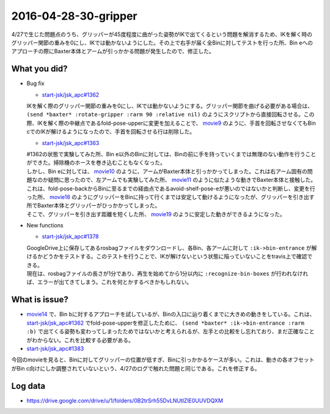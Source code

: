 2016-04-28-30-gripper
==========

4/27で生じた問題点のうち、グリッパーが45度程度に曲がった姿勢がIKで出てくるという問題を解消するため、IKを解く時のグリッパー関節の重みを0にし、IKでは動かないようにした。その上で右手が届く全Binに対してテストを行った所、Bin eへのアプローチの際にBaxter本体とアームが引っかかる問題が発生したので、修正した。

What you did?
-------------

- Bug fix

  - `start-jsk/jsk_apc#1362 <https://github.com/start-jsk/jsk_apc/pull/1362>`_
  | IKを解く際のグリッパー関節の重みを0にし、IKでは動かないようにする。グリッパー関節を曲げる必要がある場合は、 ``(send *baxter* :rotate-gripper :rarm 90 :relative nil)`` のようにスクリプトから直接回転させる。この際、IKを解く際の中継点であるfold-pose-upperに変更を加えることで、 `movie9 <https://drive.google.com/file/d/0B2trSrh55DvLWjJ2ODlPY3RySUE/view>`_ のように、手首を回転させなくてもBin cでのIKが解けるようになったので、手首を回転させる行は削除した。
  - `start-jsk/jsk_apc#1363 <https://github.com/start-jsk/jsk_apc/pull/1363>`_
  | #1362の状態で実験してみた所、Bin e以外のBinに対しては、Binの前に手を持っていくまでは無理のない動作を行うことができた。掃除機のホースを巻き込むこともなくなった。
  | しかし、Bin eに対しては、 `movie10 <https://drive.google.com/file/d/0B2trSrh55DvLbEsycGNCOUY2Ym8/view>`_ のように、アームがBaxter本体と引っかかってしまった。これは右アーム固有の問題なのか疑問に思ったので、左アームでも実験してみた所、 `movie11 <https://drive.google.com/file/d/0B2trSrh55DvLTjNyTmpfdGgyRGs/view>`_ のように似たような動きでBaxter本体と接触した。
  | これは、fold-pose-backからBinに至るまでの経由点であるavoid-shelf-pose-eが悪いのではないかと判断し、変更を行った所、 `movie18 <https://drive.google.com/file/d/0B2trSrh55DvLZGNYeEFlNDBzVjA/view>`_ のようにグリッパーをBinに持って行くまでは安定して動けるようになったが、グリッパーを引き出す所でBaxter本体とグリッパーがひっかかってしまった。
  | そこで、グリッパーを引き出す距離を短くした所、 `movie19 <https://drive.google.com/file/d/0B2trSrh55DvLcE8zZTFtMXE5Vkk/view>`_ のように安定した動きができるようになった。

- New functions

  - `start-jsk/jsk_apc#1378 <https://github.com/start-jsk/jsk_apc/pull/1378>`_
  | GoogleDrive上に保存してあるrosbagファイルをダウンロードし、各Bin、各アームに対して ``:ik->bin-entrance`` が解けるかどうかをテストする。このテストを行うことで、IKが解けないという状態に陥っていないことをtravis上で確認できる。
  | 現在は、rosbagファイルの長さが1分であり、再生を始めてから1分以内に ``:recognize-bin-boxes`` が行われなければ、エラーが出てきてしまう。これを何とかするべきかもしれない。

What is issue?
--------------

- `movie14 <https://drive.google.com/file/d/0B2trSrh55DvLS2g5SWZzY0hOeTA/view>`_ で、Bin bに対するアプローチを試しているが、Binの入口に辿り着くまでに大きめの動きをしている。これは、 `start-jsk/jsk_apc#1362 <https://github.com/start-jsk/jsk_apc/pull/1362>`_ でfold-pose-upperを修正したために、 ``(send *baxter* :ik->bin-entrance :rarm :b)`` で出てくる姿勢も変わってしまったためではないかと考えられるが、左手との比較をし忘れており、まだ正確なことがわからない。これを比較する必要がある。
- `start-jsk/jsk_apc#1383 <https://github.com/start-jsk/jsk_apc/issues/1383>`_
| 今回のmovieを見ると、Binに対してグリッパーの位置が低すぎ、Binに引っかかるケースが多い。これは、動きの各オフセットがBin c向けにしか調整されていないという、4/27のログで触れた問題と同じである。これを修正する。

Log data
--------

- https://drive.google.com/drive/u/1/folders/0B2trSrh55DvLNUtlZlE0UUVDQXM
